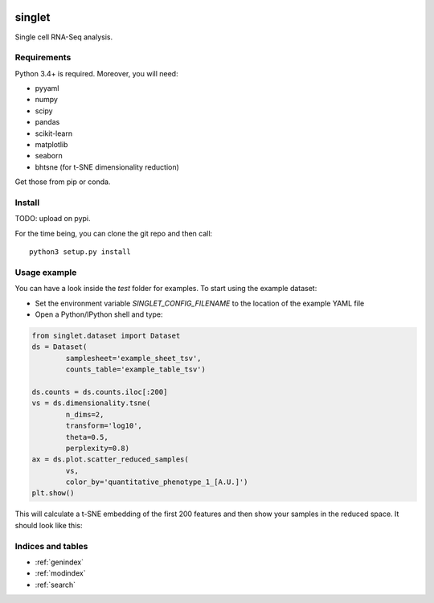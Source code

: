 .. singlet documentation master file, created by
   sphinx-quickstart on Tue Aug  8 11:15:11 2017.
   You can adapt this file completely to your liking, but it should at least
   contain the root `toctree` directive.

.. image:: _static/logo.png
   :width: 150
   :alt: t-SNE example

singlet
=======
Single cell RNA-Seq analysis.

Requirements
------------
Python 3.4+ is required. Moreover, you will need:

- pyyaml
- numpy
- scipy
- pandas
- scikit-learn
- matplotlib
- seaborn
- bhtsne (for t-SNE dimensionality reduction)

Get those from pip or conda.

Install
-------
TODO: upload on pypi.

For the time being, you can clone the git repo and then call::

  python3 setup.py install

Usage example
-------------
You can have a look inside the `test` folder for examples. To start using the example dataset:

- Set the environment variable `SINGLET_CONFIG_FILENAME` to the location of the example YAML file
- Open a Python/IPython shell and type:

.. code-block:: python

  from singlet.dataset import Dataset
  ds = Dataset(
          samplesheet='example_sheet_tsv',
          counts_table='example_table_tsv')

  ds.counts = ds.counts.iloc[:200]
  vs = ds.dimensionality.tsne(
          n_dims=2,
          transform='log10',
          theta=0.5,
          perplexity=0.8)
  ax = ds.plot.scatter_reduced_samples(
          vs,
          color_by='quantitative_phenotype_1_[A.U.]')
  plt.show()

This will calculate a t-SNE embedding of the first 200 features and then show your samples in the reduced space. It should look like this:

.. image:: _static/example_tsne.png
   :width: 600
   :alt: t-SNE example


Indices and tables
------------------

* :ref:`genindex`
* :ref:`modindex`
* :ref:`search`
